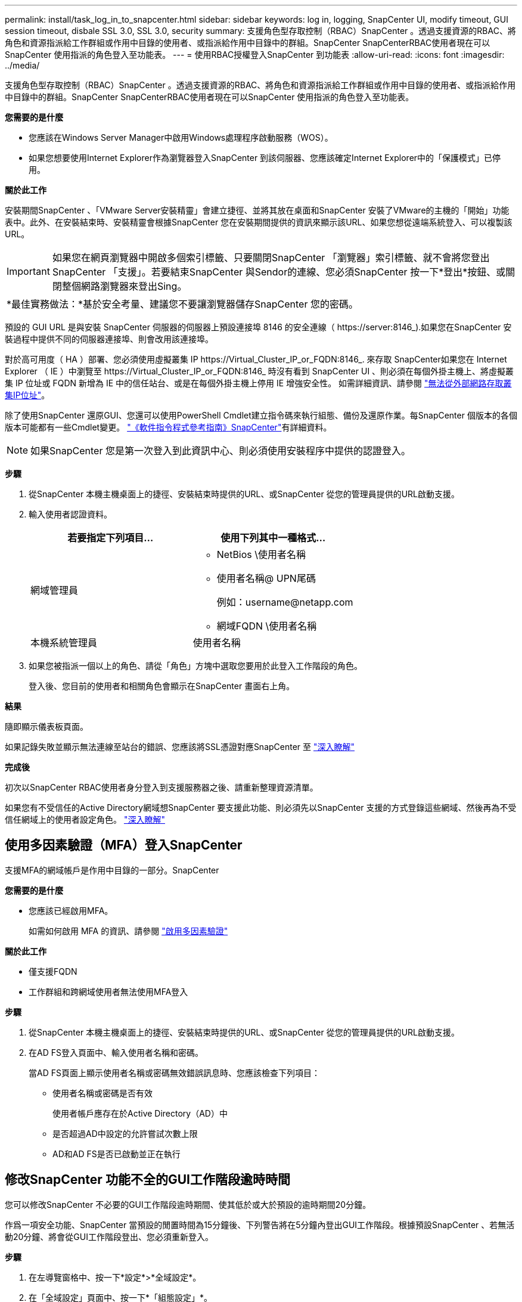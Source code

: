 ---
permalink: install/task_log_in_to_snapcenter.html 
sidebar: sidebar 
keywords: log in, logging, SnapCenter UI, modify timeout, GUI session timeout, disbale SSL 3.0, SSL 3.0, security 
summary: 支援角色型存取控制（RBAC）SnapCenter 。透過支援資源的RBAC、將角色和資源指派給工作群組或作用中目錄的使用者、或指派給作用中目錄中的群組。SnapCenter SnapCenterRBAC使用者現在可以SnapCenter 使用指派的角色登入至功能表。 
---
= 使用RBAC授權登入SnapCenter 到功能表
:allow-uri-read: 
:icons: font
:imagesdir: ../media/


[role="lead"]
支援角色型存取控制（RBAC）SnapCenter 。透過支援資源的RBAC、將角色和資源指派給工作群組或作用中目錄的使用者、或指派給作用中目錄中的群組。SnapCenter SnapCenterRBAC使用者現在可以SnapCenter 使用指派的角色登入至功能表。

*您需要的是什麼*

* 您應該在Windows Server Manager中啟用Windows處理程序啟動服務（WOS）。
* 如果您想要使用Internet Explorer作為瀏覽器登入SnapCenter 到該伺服器、您應該確定Internet Explorer中的「保護模式」已停用。


*關於此工作*

安裝期間SnapCenter 、「VMware Server安裝精靈」會建立捷徑、並將其放在桌面和SnapCenter 安裝了VMware的主機的「開始」功能表中。此外、在安裝結束時、安裝精靈會根據SnapCenter 您在安裝期間提供的資訊來顯示該URL、如果您想從遠端系統登入、可以複製該URL。


IMPORTANT: 如果您在網頁瀏覽器中開啟多個索引標籤、只要關閉SnapCenter 「瀏覽器」索引標籤、就不會將您登出SnapCenter 「支援」。若要結束SnapCenter 與Sendor的連線、您必須SnapCenter 按一下*登出*按鈕、或關閉整個網路瀏覽器來登出Sing。

|===


| *最佳實務做法：*基於安全考量、建議您不要讓瀏覽器儲存SnapCenter 您的密碼。 
|===
預設的 GUI URL 是與安裝 SnapCenter 伺服器的伺服器上預設連接埠 8146 的安全連線（ \https://server:8146_).如果您在SnapCenter 安裝過程中提供不同的伺服器連接埠、則會改用該連接埠。

對於高可用度（ HA ）部署、您必須使用虛擬叢集 IP \https://Virtual_Cluster_IP_or_FQDN:8146_. 來存取 SnapCenter如果您在 Internet Explorer （ IE ）中瀏覽至 \https://Virtual_Cluster_IP_or_FQDN:8146_ 時沒有看到 SnapCenter UI 、則必須在每個外掛主機上、將虛擬叢集 IP 位址或 FQDN 新增為 IE 中的信任站台、或是在每個外掛主機上停用 IE 增強安全性。
如需詳細資訊、請參閱 https://kb.netapp.com/Advice_and_Troubleshooting/Data_Protection_and_Security/SnapCenter/Unable_to_access_cluster_IP_address_from_outside_network["無法從外部網路存取叢集IP位址"^]。

除了使用SnapCenter 還原GUI、您還可以使用PowerShell Cmdlet建立指令碼來執行組態、備份及還原作業。每SnapCenter 個版本的各個版本可能都有一些Cmdlet變更。 https://docs.netapp.com/us-en/snapcenter-cmdlets-48/index.html["《軟件指令程式參考指南》SnapCenter"^]有詳細資料。


NOTE: 如果SnapCenter 您是第一次登入到此資訊中心、則必須使用安裝程序中提供的認證登入。

*步驟*

. 從SnapCenter 本機主機桌面上的捷徑、安裝結束時提供的URL、或SnapCenter 從您的管理員提供的URL啟動支援。
. 輸入使用者認證資料。
+
|===
| 若要指定下列項目... | 使用下列其中一種格式... 


 a| 
網域管理員
 a| 
** NetBios \使用者名稱
** 使用者名稱@ UPN尾碼
+
例如：\username@netapp.com

** 網域FQDN \使用者名稱




 a| 
本機系統管理員
 a| 
使用者名稱

|===
. 如果您被指派一個以上的角色、請從「角色」方塊中選取您要用於此登入工作階段的角色。
+
登入後、您目前的使用者和相關角色會顯示在SnapCenter 畫面右上角。



*結果*

隨即顯示儀表板頁面。

如果記錄失敗並顯示無法連線至站台的錯誤、您應該將SSL憑證對應SnapCenter 至 https://kb.netapp.com/?title=Advice_and_Troubleshooting%2FData_Protection_and_Security%2FSnapCenter%2FSnapCenter_will_not_open_with_error_%2522This_site_can%2527t_be_reached%2522["深入瞭解"^]

*完成後*

初次以SnapCenter RBAC使用者身分登入到支援服務器之後、請重新整理資源清單。

如果您有不受信任的Active Directory網域想SnapCenter 要支援此功能、則必須先以SnapCenter 支援的方式登錄這些網域、然後再為不受信任網域上的使用者設定角色。 link:../install/task_register_untrusted_active_directory_domains.html["深入瞭解"^]



== 使用多因素驗證（MFA）登入SnapCenter

支援MFA的網域帳戶是作用中目錄的一部分。SnapCenter

*您需要的是什麼*

* 您應該已經啟用MFA。
+
如需如何啟用 MFA 的資訊、請參閱 link:../install/enable_multifactor_authentication.html["啟用多因素驗證"]



*關於此工作*

* 僅支援FQDN
* 工作群組和跨網域使用者無法使用MFA登入


*步驟*

. 從SnapCenter 本機主機桌面上的捷徑、安裝結束時提供的URL、或SnapCenter 從您的管理員提供的URL啟動支援。
. 在AD FS登入頁面中、輸入使用者名稱和密碼。
+
當AD FS頁面上顯示使用者名稱或密碼無效錯誤訊息時、您應該檢查下列項目：

+
** 使用者名稱或密碼是否有效
+
使用者帳戶應存在於Active Directory（AD）中

** 是否超過AD中設定的允許嘗試次數上限
** AD和AD FS是否已啟動並正在執行






== 修改SnapCenter 功能不全的GUI工作階段逾時時間

您可以修改SnapCenter 不必要的GUI工作階段逾時期間、使其低於或大於預設的逾時期間20分鐘。

作爲一項安全功能、SnapCenter 當預設的閒置時間為15分鐘後、下列警告將在5分鐘內登出GUI工作階段。根據預設SnapCenter 、若無活動20分鐘、將會從GUI工作階段登出、您必須重新登入。

*步驟*

. 在左導覽窗格中、按一下*設定*>*全域設定*。
. 在「全域設定」頁面中、按一下*「組態設定」*。
. 在工作階段逾時欄位中、輸入以分鐘為單位的新工作階段逾時時間、然後按一下*儲存*。




== 停用SSL 3.0來保護SnapCenter Web伺服器的安全

基於安全考量、如果在SnapCenter 您的支援網頁伺服器上啟用安全通訊端層（SSL）3.0傳輸協定、您應該在Microsoft IIS中停用該傳輸協定。

SSL 3.0傳輸協定有漏洞、攻擊者可以用來造成連線失敗、或是執行攔截式攻擊、以及觀察網站與訪客之間的加密流量。

*步驟*

. 若要在SnapCenter SWeb伺服器主機上啟動登錄編輯程式、請按一下*開始*>*執行*、然後輸入regedit.
. 在「登錄編輯程式」中、瀏覽至「本地機器\系統\控制項\安全性供應商\ SChannel\傳輸協定\ SSL 3.0\」。
+
** 如果伺服器金鑰已經存在：
+
... 選取「已啟用」的雙字節、然後按一下「*編輯*>*修改*」。
... 將值變更為0、然後按一下「*確定*」。


** 如果伺服器金鑰不存在：
+
... 按一下*編輯*>*新增*>*金鑰*、然後命名金鑰伺服器。
... 選取新的伺服器機碼後、按一下*編輯*>*新增*>*雙字節*。
... 將新的「啟用的雙字節」命名為「已啟用」、然後輸入0作為值。




. 關閉「登錄編輯程式」。

